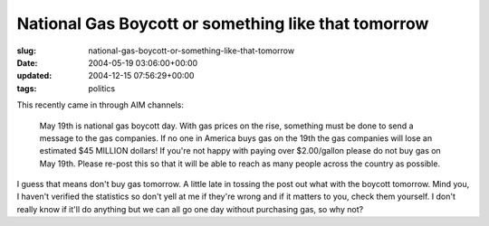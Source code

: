 National Gas Boycott or something like that tomorrow
====================================================

:slug: national-gas-boycott-or-something-like-that-tomorrow
:date: 2004-05-19 03:06:00+00:00
:updated: 2004-12-15 07:56:29+00:00
:tags: politics

This recently came in through AIM channels:

   May 19th is national gas boycott day. With gas prices on the rise,
   something must be done to send a message to the gas companies. If no
   one in America buys gas on the 19th the gas companies will lose an
   estimated $45 MILLION dollars! If you're not happy with paying over
   $2.00/gallon please do not buy gas on May 19th. Please re-post this
   so that it will be able to reach as many people across the country as
   possible.

I guess that means don't buy gas tomorrow. A little late in tossing the
post out what with the boycott tomorrow. Mind you, I haven't verified
the statistics so don't yell at me if they're wrong and if it matters to
you, check them yourself. I don't really know if it'll do anything but
we can all go one day without purchasing gas, so why not?
